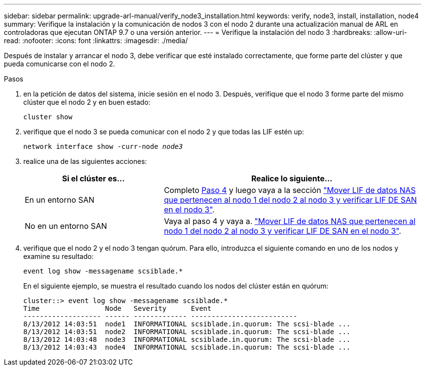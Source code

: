 ---
sidebar: sidebar 
permalink: upgrade-arl-manual/verify_node3_installation.html 
keywords: verify, node3, install, installation, node4 
summary: Verifique la instalación y la comunicación de nodos 3 con el nodo 2 durante una actualización manual de ARL en controladoras que ejecutan ONTAP 9.7 o una versión anterior. 
---
= Verifique la instalación del nodo 3
:hardbreaks:
:allow-uri-read: 
:nofooter: 
:icons: font
:linkattrs: 
:imagesdir: ./media/


[role="lead"]
Después de instalar y arrancar el nodo 3, debe verificar que esté instalado correctamente, que forme parte del clúster y que pueda comunicarse con el nodo 2.

.Pasos
. [[step1]]en la petición de datos del sistema, inicie sesión en el nodo 3. Después, verifique que el nodo 3 forme parte del mismo clúster que el nodo 2 y en buen estado:
+
`cluster show`

. [[step2]]verifique que el nodo 3 se pueda comunicar con el nodo 2 y que todas las LIF estén up:
+
`network interface show -curr-node _node3_`

. [[step3]]realice una de las siguientes acciones:
+
[cols="35,65"]
|===
| Si el clúster es... | Realice lo siguiente... 


| En un entorno SAN | Completo <<step4,Paso 4>> y luego vaya a la sección link:move_nas_lifs_node1_from_node2_node3_verify_san_lifs_node3.html["Mover LIF de datos NAS que pertenecen al nodo 1 del nodo 2 al nodo 3 y verificar LIF DE SAN en el nodo 3"]. 


| No en un entorno SAN | Vaya al paso 4 y vaya a. link:move_nas_lifs_node1_from_node2_node3_verify_san_lifs_node3.html["Mover LIF de datos NAS que pertenecen al nodo 1 del nodo 2 al nodo 3 y verificar LIF DE SAN en el nodo 3"]. 
|===
. [[step4]] verifique que el nodo 2 y el nodo 3 tengan quórum. Para ello, introduzca el siguiente comando en uno de los nodos y examine su resultado:
+
`event log show -messagename scsiblade.*`

+
En el siguiente ejemplo, se muestra el resultado cuando los nodos del clúster están en quórum:

+
[listing]
----
cluster::> event log show -messagename scsiblade.*
Time                Node   Severity      Event
------------------- ------ ------------- --------------------------
8/13/2012 14:03:51  node1  INFORMATIONAL scsiblade.in.quorum: The scsi-blade ...
8/13/2012 14:03:51  node2  INFORMATIONAL scsiblade.in.quorum: The scsi-blade ...
8/13/2012 14:03:48  node3  INFORMATIONAL scsiblade.in.quorum: The scsi-blade ...
8/13/2012 14:03:43  node4  INFORMATIONAL scsiblade.in.quorum: The scsi-blade ...
----

